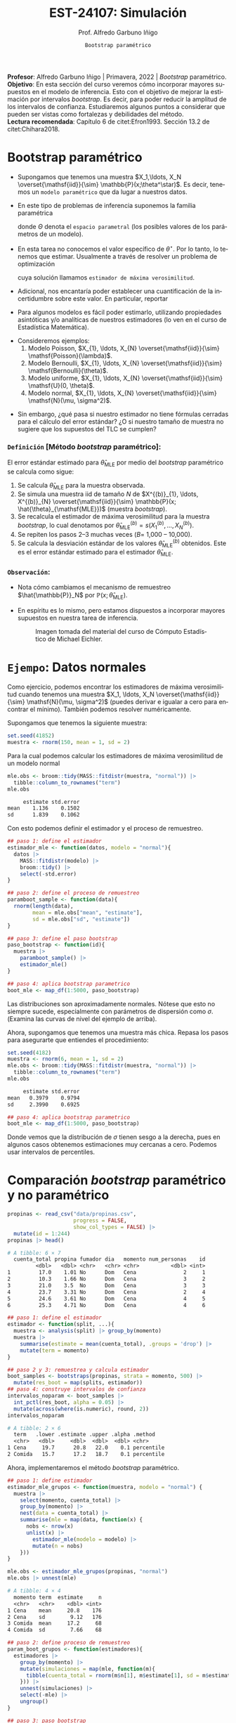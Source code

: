 #+TITLE: EST-24107: Simulación
#+AUTHOR: Prof. Alfredo Garbuno Iñigo
#+EMAIL:  agarbuno@itam.mx
#+DATE: ~Bootstrap paramétrico~
:REVEAL_PROPERTIES:
# Template uses org export with export option <R B>
# Alternatives: use with citeproc
#+LANGUAGE: es
#+OPTIONS: num:nil toc:nil timestamp:nil
#+REVEAL_REVEAL_JS_VERSION: 4
#+REVEAL_THEME: night
#+REVEAL_SLIDE_NUMBER: t
#+REVEAL_HEAD_PREAMBLE: <meta name="description" content="Simulacion">
#+REVEAL_INIT_OPTIONS: width:1600, height:900, margin:.2
#+REVEAL_EXTRA_CSS: ./mods.css
#+REVEAL_PLUGINS: (notes)
:END:
#+STARTUP: showall
#+PROPERTY: header-args:R :session parametric :exports both :results output org :tangle ../rscripts/07-bootstrap-parametrico.R :mkdirp yes :dir ../ :eval never
#+EXCLUDE_TAGS: toc noexport

#+BEGIN_NOTES
*Profesor*: Alfredo Garbuno Iñigo | Primavera, 2022 | /Bootstrap/ paramétrico.\\
*Objetivo*: En esta sección del curso veremos cómo incorporar mayores supuestos en el modelo de inferencia. Esto con el objetivo de mejorar la estimación por intervalos /bootstrap/. Es decir, para poder reducir la amplitud de los intervalos de confianza. Estudiaremos algunos puntos a considerar que pueden ser vistas como fortalezas y debilidades del método.\\
*Lectura recomendada*: Capítulo 6 de citet:Efron1993. Sección 13.2 de citet:Chihara2018.
#+END_NOTES


#+begin_src R :exports none :results none
  ## Setup --------------------------------------------
  library(tidyverse)
  library(patchwork)
  library(scales)
  library(rsample)

  ## Cambia el default del tamaño de fuente 
  theme_set(theme_linedraw(base_size = 25))

  ## Cambia el número de decimales para mostrar
  options(digits = 4)
  ## Problemas con mi consola en Emacs
  options(pillar.subtle = FALSE)
  options(rlang_backtrace_on_error = "none")
  options(crayon.enabled = FALSE)

  ## Para el tema de ggplot
  sin_lineas <- theme(panel.grid.major = element_blank(),
                      panel.grid.minor = element_blank())
  color.itam  <- c("#00362b","#004a3b", "#00503f", "#006953", "#008367", "#009c7b", "#00b68f", NA)

  sin_leyenda <- theme(legend.position = "none")
  sin_ejes <- theme(axis.ticks = element_blank(), axis.text = element_blank())
#+end_src


* Contenido                                                             :toc:
:PROPERTIES:
:TOC:      :include all  :ignore this :depth 3
:END:
:CONTENTS:
- [[#bootstrap-paramétrico][Bootstrap paramétrico]]
  - [[#definición-método-bootstrap-paramétrico][Definición [Método bootstrap paramétrico]:]]
  - [[#observación][Observación:]]
- [[#ejempo-datos-normales][Ejempo: Datos normales]]
- [[#comparación-bootstrap-paramétrico-y-no-paramétrico][Comparación bootstrap paramétrico y no paramétrico]]
- [[#ejemplo-datos-de-viento][Ejemplo: Datos de viento]]
- [[#el-método-de-momentos][El método de momentos]]
  - [[#definición-método-de-momentos][Definición [método de momentos]:]]
- [[#ventajas-y-desventajas-de-bootstrap-paramétrico][Ventajas y desventajas de bootstrap paramétrico]]
:END:

* Bootstrap paramétrico

- Supongamos que tenemos una muestra $X_1,\ldots, X_N
  \overset{\mathsf{iid}}{\sim} \mathbb{P}(x;\theta^\star)$.  Es decir, tenemos
  un ~modelo paramétrico~ que da lugar a nuestros datos.

- En este tipo de problemas de inferencia suponemos la familia paramétrica
  \begin{align}
  \mathcal{P}_\Theta = \left\{ \mathbb{P}(\cdot ; \theta) : \theta \in \Theta  \right\}\,,
  \end{align}
  donde $\Theta$ denota el ~espacio parametral~ (los posibles valores de los parámetros de un modelo).

#+REVEAL: split
- En esta tarea no conocemos el valor específico de $\theta^\star$. Por lo tanto, lo tenemos que
  estimar. Usualmente a través de resolver un problema de optimización
  \begin{align}
  \hat \theta_{\mathsf{MLE}} = \arg \max_{\theta \in \Theta} \prod_{i = 1}^{N} \mathbb{P}(X_i; \theta)\,.
  \end{align} 
  cuya solución llamamos  ~estimador de máxima verosimilitud~.

- Adicional, nos encantaría poder establecer una cuantificación de la incertidumbre sobre este valor. En particular, reportar
  \begin{align}
  \mathsf{ee}\left(\hat \theta_{\mathsf{MLE}}\right) = \left( \mathbb{V}(\hat \theta_{\mathsf{MLE}}) \right)^{1/2}\,.
  \end{align} 

- Para algunos modelos es fácil poder estimarlo, utilizando propiedades
  asintóticas y/o analíticas de nuestros estimadores (lo ven en el curso de
  Estadística Matemática).

#+REVEAL: split
- Consideremos ejemplos:
  1. Modelo Poisson,  $X_{1}, \ldots, X_{N} \overset{\mathsf{iid}}{\sim} \mathsf{Poisson}(\lambda)$.
  2. Modelo Bernoulli, $X_{1}, \ldots, X_{N} \overset{\mathsf{iid}}{\sim} \mathsf{Bernoulli}(\theta)$.
  3. Modelo uniforme, $X_{1}, \ldots, X_{N} \overset{\mathsf{iid}}{\sim} \mathsf{U}(0, \theta)$.
  4. Modelo normal, $X_{1}, \ldots, X_{N} \overset{\mathsf{iid}}{\sim} \mathsf{N}(\mu, \sigma^2)$.

#+REVEAL: split
- Sin embargo, ¿qué pasa si nuestro estimador no tiene fórmulas cerradas para el cálculo del error estándar? ¿O si nuestro tamaño de muestra no sugiere que los supuestos del $\mathsf{TLC}$ se cumplen?

\newpage

*** ~Definición~ [Método /bootstrap/ paramétrico]: 
El error estándar estimado para $\hat{\theta}_{\mathsf{MLE}}$ por medio del
/bootstrap/ paramétrico se calcula como sigue:

1. Se calcula $\hat{\theta}_{\mathsf{MLE}}$ para la muestra observada.
2. Se simula una muestra $\mathsf{iid}$ de tamaño $N$ de  $X^{(b)}_{1}, \ldots, X^{(b)}_{N} \overset{\mathsf{iid}}{\sim} \mathbb{P}(x; \hat{\theta}_{\mathsf{MLE}})$ (muestra /bootstrap/).
3. Se recalcula el estimador de máxima verosimilitud para la muestra /bootstrap/, lo cual denotamos por $\hat{\theta}_{\mathsf{MLE}}^{(b)} = s(X^{(b)}_{1}, \ldots, X^{(b)}_{N})$. 
4. Se repiten los pasos 2--3 muchas veces ($B =$ 1,000 -- 10,000).
5. Se calcula la desviación estándar de los valores
   $\hat{\theta}_{\mathsf{MLE}}^{(b)}$ obtenidos. Este es el error estándar
   estimado para el estimador $\hat{\theta}_{\mathsf{MLE}}$.


*** ~Observación~:
:PROPERTIES:
:reveal_background: #00468b
:END:
- Nota cómo cambiamos el mecanismo de remuestreo $\hat{\mathbb{P}}_N$ por $\mathbb{P}(x; \hat{\theta}_{\mathsf{MLE}})$.
- En espíritu es lo mismo, pero estamos dispuestos a incorporar mayores
  supuestos en nuestra tarea de inferencia.

  #+DOWNLOADED: screenshot @ 2022-10-17 19:24:23
  #+attr_html: :width 1200 :align center
  #+caption: Imagen tomada del material del curso de Cómputo Estadístico de Michael Eichler.
  [[file:images/20221017-192423_screenshot.png]]


* ~Ejempo~: Datos normales

Como ejercicio, podemos encontrar los estimadores de máxima verosimilitud cuando
tenemos una muestra $X_1, \ldots, X_N \overset{\mathsf{iid}}{\sim} \mathsf{N}(\mu, \sigma^2)$ (puedes
derivar e igualar a cero para encontrar el mínimo). También podemos resolver
numéricamente.

Supongamos que tenemos la siguiente muestra:
#+begin_src R :exports code :results none
  set.seed(41852)
  muestra <- rnorm(150, mean = 1, sd = 2)
#+end_src

#+REVEAL: split
Para la cual podemos calcular los estimadores de máxima verosimilitud de un modelo normal
#+begin_src R :exports both :results org 
  mle.obs <- broom::tidy(MASS::fitdistr(muestra, "normal")) |>
    tibble::column_to_rownames("term")
  mle.obs
#+end_src

#+RESULTS:
#+begin_src org
     estimate std.error
mean    1.136    0.1502
sd      1.839    0.1062
#+end_src

#+REVEAL: split
Con esto podemos definir el estimador y el proceso de remuestreo.
#+begin_src R :exports code :results none 
  ## paso 1: define el estimador
  estimador_mle <- function(datos, modelo = "normal"){
    datos |>
      MASS::fitdistr(modelo) |>
      broom::tidy() |>
      select(-std.error)
  }
#+end_src

#+REVEAL: split
#+begin_src R :exports code :results none
  ## paso 2: define el proceso de remuestreo
  paramboot_sample <- function(data){
    rnorm(length(data),
          mean = mle.obs["mean", "estimate"],
          sd = mle.obs["sd", "estimate"])
  }
#+end_src

#+REVEAL: split
#+begin_src R :exports code :results none
  ## paso 3: define el paso bootstrap
  paso_bootstrap <- function(id){
    muestra |>
      paramboot_sample() |>
      estimador_mle()
  }
#+end_src

#+begin_src R :exports code :results none
  ## paso 4: aplica bootstrap parametrico
  boot_mle <- map_df(1:5000, paso_bootstrap)
#+end_src

#+REVEAL: split
#+HEADER: :width 1200 :height 800 :R-dev-args bg="transparent"
#+begin_src R :file images/mle-bootstrap-normal.jpeg :exports results :results output graphics file
  gqq <- boot_mle |>
    ggplot(aes(sample = estimate)) +
    geom_qq() + geom_qq_line(colour = "red") +
    facet_wrap(~term, scales = "free_y") + sin_lineas

  ghist <- boot_mle |>
    ggplot(aes(x = estimate)) +
    geom_histogram() + 
    facet_wrap(~term, scales = "free") + sin_lineas

  gqq / ghist
#+end_src

#+RESULTS:
[[file:../images/mle-bootstrap-normal.jpeg]]

#+REVEAL: split
Las distribuciones son aproximadamente normales. Nótese que esto no
siempre sucede, especialmente con parámetros de dispersión como
$\sigma$. (Examina las curvas de nivel del ejemplo de arriba).

#+REVEAL: split
Ahora, supongamos que tenemos una muestra más chica. Repasa los
pasos para asegurarte que entiendes el procedimiento:

#+begin_src R :exports both :results org
  set.seed(4182)
  muestra <- rnorm(6, mean = 1, sd = 2)
  mle.obs <- broom::tidy(MASS::fitdistr(muestra, "normal")) |>
    tibble::column_to_rownames("term")
  mle.obs
#+end_src

#+RESULTS:
#+begin_src org
     estimate std.error
mean   0.3979    0.9794
sd     2.3990    0.6925
#+end_src

#+begin_src R :exports code :results none
  ## paso 4: aplica bootstrap parametrico
  boot_mle <- map_df(1:5000, paso_bootstrap)
#+end_src

#+REVEAL: split
#+HEADER: :width 1200 :height 800 :R-dev-args bg="transparent"
#+begin_src R :file images/mle-bootstrap-normal-chica.jpeg :exports results :results output graphics file
  gqq <- boot_mle |>
    ggplot(aes(sample = estimate)) +
    geom_qq() + geom_qq_line(colour = "red") +
    facet_wrap(~term, scales = "free_y") + sin_lineas

  ghist <- boot_mle |>
    ggplot(aes(x = estimate)) +
    geom_histogram() + 
    facet_wrap(~term, scales = "free") + sin_lineas

  gqq / ghist
#+end_src

#+RESULTS:
[[file:../images/mle-bootstrap-normal-chica.jpeg]]

#+REVEAL: split
Donde vemos que la distribución de $\sigma$ tienen sesgo a la derecha, pues en
algunos casos obtenemos estimaciones muy cercanas a cero.  Podemos usar
intervalos de percentiles.


* Comparación /bootstrap/ paramétrico y no paramétrico

#+begin_src R :exports both :results org
  propinas <- read_csv("data/propinas.csv",
                       progress = FALSE,
                       show_col_types = FALSE) |>
    mutate(id = 1:244)
  propinas |> head()
#+end_src

#+RESULTS:
#+begin_src org
# A tibble: 6 × 7
  cuenta_total propina fumador dia   momento num_personas    id
         <dbl>   <dbl> <chr>   <chr> <chr>          <dbl> <int>
1         17.0    1.01 No      Dom   Cena               2     1
2         10.3    1.66 No      Dom   Cena               3     2
3         21.0    3.5  No      Dom   Cena               3     3
4         23.7    3.31 No      Dom   Cena               2     4
5         24.6    3.61 No      Dom   Cena               4     5
6         25.3    4.71 No      Dom   Cena               4     6
#+end_src

#+REVEAL: split
#+begin_src R :exports code :results none 
  ## paso 1: define el estimador
  estimador <- function(split, ...){
    muestra <- analysis(split) |> group_by(momento)
    muestra |>
      summarise(estimate = mean(cuenta_total), .groups = 'drop') |>
      mutate(term = momento)
  }
#+end_src

#+REVEAL: split
#+begin_src R :exports both :results org 
  ## paso 2 y 3: remuestrea y calcula estimador
  boot_samples <- bootstraps(propinas, strata = momento, 500) |>
    mutate(res_boot = map(splits, estimador))
  ## paso 4: construye intervalos de confianza
  intervalos_noparam <- boot_samples |>
    int_pctl(res_boot, alpha = 0.05) |> 
    mutate(across(where(is.numeric), round, 2))
  intervalos_noparam
#+end_src

#+RESULTS:
#+begin_src org
# A tibble: 2 × 6
  term   .lower .estimate .upper .alpha .method   
  <chr>   <dbl>     <dbl>  <dbl>  <dbl> <chr>     
1 Cena     19.7      20.8   22.0    0.1 percentile
2 Comida   15.7      17.2   18.7    0.1 percentile
#+end_src

#+REVEAL: split
Ahora, implementaremos el método /bootstrap/ paramétrico. 
#+begin_src R :exports code :results none
  ## paso 1: define estimador
  estimador_mle_grupos <- function(muestra, modelo = "normal") {
    muestra |>
      select(momento, cuenta_total) |>
      group_by(momento) |>
      nest(data = cuenta_total) |>
      summarise(mle = map(data, function(x) {
        nobs <- nrow(x)
        unlist(x) |>
          estimador_mle(modelo = modelo) |>
          mutate(n = nobs)
      }))
  }
#+end_src

#+REVEAL: split
#+begin_src R :exports both :results org 
  mle.obs <- estimador_mle_grupos(propinas, "normal")
  mle.obs |> unnest(mle)
#+end_src

#+RESULTS:
#+begin_src org
# A tibble: 4 × 4
  momento term  estimate     n
  <chr>   <chr>    <dbl> <int>
1 Cena    mean     20.8    176
2 Cena    sd        9.12   176
3 Comida  mean     17.2     68
4 Comida  sd        7.66    68
#+end_src

#+REVEAL: split
#+begin_src R :exports code :results none
  ## paso 2: define proceso de remuestreo
  param_boot_grupos <- function(estimadores){
    estimadores |>
      group_by(momento) |>
      mutate(simulaciones = map(mle, function(m){
        tibble(cuenta_total = rnorm(m$n[1], m$estimate[1], sd = m$estimate[2]))
      })) |>
      unnest(simulaciones) |>
      select(-mle) |>
      ungroup()
  }
#+end_src

#+REVEAL: split
#+begin_src R :exports code :results org 
  ## paso 3: paso bootstrap
  paso_bootstrap_grupos <- function(id){
    param_boot_grupos(mle.obs) |>
      estimador_mle_grupos()
  }
#+end_src


#+REVEAL: split
#+begin_src R :exports both :results org 
  ## paso 4: aplica bootstrap y presenta intervalos 
  intervalos_param <- tibble(id = 1:500)|>
    mutate(estimadores = map(id, paso_bootstrap_grupos)) |>
    unnest(estimadores) |>
    unnest(mle) |>
    group_by(momento, term) |>
    summarise(.lower = quantile(estimate, 0.025),
              .estimate = mean(estimate),
              .upper = quantile(estimate, 0.975),
              .alpha = .05,
              .method = "percentile (normal)", .groups = "drop") |>
    filter(term == "mean") |> select(-term)
  intervalos_param
#+end_src

#+RESULTS:
#+begin_src org
# A tibble: 2 × 6
  momento .lower .estimate .upper .alpha .method            
  <chr>    <dbl>     <dbl>  <dbl>  <dbl> <chr>              
1 Cena      19.6      20.8   22.1    0.1 percentile (normal)
2 Comida    15.3      17.1   18.8    0.1 percentile (normal)
#+end_src

#+REVEAL: split
#+begin_src R :exports results :results org 
  intervalos_noparam
#+end_src

#+RESULTS:
#+begin_src org
# A tibble: 2 × 6
  term   .lower .estimate .upper .alpha .method   
  <chr>   <dbl>     <dbl>  <dbl>  <dbl> <chr>     
1 Cena     19.7      20.8   22.0    0.1 percentile
2 Comida   15.7      17.2   18.7    0.1 percentile
#+end_src

#+begin_src R :exports results :results org :tangle no
  intervalos_exp <- tibble(term = "Comida", id = 1:1000) |>
    mutate(estimate = map_dbl(id, function(x){rexp(176, rate = 0.0481) |> mean()})) |>
    group_by(term) |>
    summarise(.lower = quantile(estimate, 0.025),
              .estimate = mean(estimate),
              .upper = quantile(estimate, 0.975),
              .alpha = .05,
              .method = "percentile (exponential)", .groups = "drop") 
  intervalos_exp
#+end_src

#+RESULTS:
#+begin_src org
# A tibble: 1 × 6
  term  .lower .estimate .upper .alpha .method                 
  <chr>  <dbl>     <dbl>  <dbl>  <dbl> <chr>                   
1 Cena    17.8      20.8   23.9    0.1 percentile (exponential)
#+end_src

#+BEGIN_NOTES
El modelo exponencial nos da intervalos mas anchos (mayor incertidumbre) lo cual ilustra que si el modelo paramétrico no es el adecuado, los supuestos adicionales sirven poco para mejorar la estimación de incertidumbre.
#+END_NOTES


* ~Ejemplo~: Datos de viento

Consideremos los siguientes datos que corresponden datos de producción energética por medio de una turbina de viento. En este caso nos interesa estimar el percentil $10\%$ pues es lo que esperaríamos que la turbina genere el $90\%$ de las veces. 

#+begin_src R :exports code :results org 
  library(resampledata)
  data(Turbine)
  Turbine |> tibble()
#+end_src

#+RESULTS:
#+begin_src org
# A tibble: 168 × 4
   Date2010 AveKW AveSpeed Production
   <fct>    <dbl>    <dbl>      <int>
 1 Feb 14   548.       7.8      13146
 2 Feb 15   776        8.9      18626
 3 Feb 16   944.       9.7      22667
 4 Feb 17   506.       7.7      12148
 5 Feb 18   323.       6.4       7742
 6 Feb 19    67.9      3.1       1585
 7 Feb 20    79.9      3.9       1876
 8 Feb 21   124.       4.5       2936
 9 Feb 22   273.       6.5       6559
10 Feb 23   627.       7.8      15041
# … with 158 more rows
# ℹ Use `print(n = ...)` to see more rows
#+end_src

#+REVEAL: split
Esperamos los problemas usuales de nuestro estimador si utilizáramos el */bootstrap/ no paramétrico*.

#+begin_src R :exports both :results org 
  Turbine |>
    summarise(estimate = quantile(Production, probs = .1))
#+end_src

#+RESULTS:
#+begin_src org
  estimate
1     1817
#+end_src

#+REVEAL: split
#+begin_src R :exports code :results none 
  ## paso 1: define el estimador
  calcula_percentil <- function(split, ...) {
    split |>
      analysis() |>
      summarise(estimate = quantile(Production, probs = .1)) |>
      mutate(term = "Percentil")
  }
#+end_src

#+begin_src R :exports code :results none
  nonparam_boot <- bootstraps(Turbine, 1000) |>
    mutate(resultados = map(splits, calcula_percentil))
#+end_src

#+REVEAL: split
#+HEADER: :width 900 :height 500 :R-dev-args bg="transparent"
#+begin_src R :file images/turbinas-nonparam.jpeg :exports results :results output graphics file
  gnpw <- nonparam_boot |>
    unnest(resultados) |>
    ggplot(aes(estimate)) +
    geom_histogram() +
    sin_lineas
  gnpw
#+end_src
#+caption: Histograma /bootstrap/ de percentil $10\%$. 
#+RESULTS:
[[file:../images/turbinas-nonparam.jpeg]]

#+REVEAL: split
Si asumimos un modelo $\mathsf{Weibull}(k, \lambda)$ para los datos. Es decir, consideramos
$X \sim \mathsf{Weibull}(k, \lambda)$ de tal forma que $X$ tiene función de densidad
\begin{align}
\pi(x; k, \lambda) =
\begin{cases}
\frac{k}{\lambda} \left( \frac{x}{\lambda} \right)^{k-1} e^{-(x/\lambda)^k }\,, & \text{ si } x \geq 0\,,\\
0\,, & \text{ si } x < 0\,.\\
\end{cases}
\end{align}
Estimando los parámetros obtenemos lo siguiente. Revisa los pasos para
asegurarte que queda claro el procedimiento.

#+REVEAL: split
#+begin_src R :exports both :results org
  ## paso 1: define el estimador
  ajusta_weibull <- function(data){
    tibble(data) |>
      filter(Production > 0) |>
      pull(Production) |>
      MASS::fitdistr("weibull") |>
      broom::tidy() |>
      select(-std.error) |>
      tibble::column_to_rownames("term")
  }

  mle.weibull <- ajusta_weibull(Turbine)
  mle.weibull
#+end_src

#+RESULTS:
#+begin_src org
       estimate
shape     1.283
scale 11795.041
#+end_src

#+REVEAL: split
#+begin_src R :exports code :results none
  ## paso 2: define el proceso de remuestreo
  paramboot_sample <- function(data){
    tibble(Production = rweibull(nrow(data),
                                 scale = mle.weibull["scale", "estimate"],
                                 shape = mle.weibull["shape", "estimate"])
          )
  }
#+end_src

#+REVEAL: split
#+begin_src R :exports code :results none 
  ## paso 1.5: complementa el estimador
  extrae_cuantil <- function(params){
    qweibull(scale = params["scale", "estimate"],
             shape = params["shape", "estimate"],
             p = .10) %>%
      tibble(estimate = .)
  }
#+end_src

#+REVEAL: split
#+begin_src R :exports code :results none 
  ## paso 3: define el paso bootstrap
  paso_bootstrap <- function(id){
    Turbine |>
      paramboot_sample() |>
      ajusta_weibull() |>
      extrae_cuantil()
  }
#+end_src

#+begin_src R :exports code :results none 
  ## paso 4: aplica bootstrap parametrico
  param_boot <- map_df(1:1000, paso_bootstrap)
#+end_src

#+REVEAL: split
#+HEADER: :width 1200 :height 500 :R-dev-args bg="transparent"
#+begin_src R :file images/turbinas-param.jpeg :exports results :results output graphics file
  gpw <- param_boot |>
    ggplot(aes(estimate)) +
    geom_histogram() +
    sin_lineas
  gnpw + gpw
#+end_src
#+caption: Histogramas /bootstrap/ del percentil $10\%$. En la izquierda utilizando el método no paramétrico, en la derecha utilizando el método paramétrico con distribución Weibull.
#+RESULTS:
[[file:../images/turbinas-param.jpeg]]

#+REVEAL: split
Los intervalos de confianza son los siguientes.
#+begin_src R :exports results :results org 
  nonparam_boot |> int_pctl("resultados") |>
    mutate(.method = "percentile (noparam)",
           .length = .upper - .lower)
#+end_src

#+RESULTS:
#+begin_src org
# A tibble: 1 × 7
  term      .lower .estimate .upper .alpha .method              .length
  <chr>      <dbl>     <dbl>  <dbl>  <dbl> <chr>                  <dbl>
1 Percentil  1261.     1898.  2715.   0.05 percentile (noparam)   1454.
#+end_src


#+begin_src R :exports results :results org 
  param_boot |>
    summarise(term = "Percentil",
              .lower = quantile(estimate, .05),
              .estimate = mean(estimate),
              .upper = quantile(estimate, .95),
              .alpha = 0.05,
              .method = "percentile (param)") |>
    mutate(.length = .upper - .lower)
#+end_src

#+RESULTS:
#+begin_src org
# A tibble: 1 × 7
  term      .lower .estimate .upper .alpha .method            .length
  <chr>      <dbl>     <dbl>  <dbl>  <dbl> <chr>                <dbl>
1 Percentil  1699.     2155.  2687.   0.05 percentile (param)    988.
#+end_src

* El método de momentos

Utilizar máxima verosimilitud *no* es al única manera de poder realizar /bootstrap/ paramétrico. Podemos utilizar ~el método de momentos~, el cual es otra aplicación directa de la ley de los grandes números.

*** ~Definición~ [método de momentos]:
Supongamos que queremos estimar $k$ parámetros de un modelo paramétrico $X \sim \mathbb{P}(\cdot; \theta)$. Es decir, queremos realizar inferencia sobre $\theta \in \Theta \subseteq \mathbb{R}^k$. Supongamos que podemos escribir el siguiente sistema de ecuaciones
\begin{gather*}
\mu_1 = \mathbb{E}[X] = g_1(\theta_{1}, \ldots, \theta_{k})\,,\\
\mu_2 = \mathbb{E}[X^2] = g_2(\theta_{1}, \ldots, \theta_{k})\,,\\
\vdots \\
\mu_k = \mathbb{E}[X^k] = g_k(\theta_{1}, \ldots, \theta_{k})\,.\\
\end{gather*}

#+REVEAL: split
Sea $X_{1}, \ldots, X_{N} \overset{\mathsf{iid}}{\sim}\mathbb{P}(.; \theta)$ una muestra del modelo probabilístico y denotemos por
\begin{align}
\hat \mu_k = \frac{1}{N} \sum_{n = 1}^{N} x_n^k\,,
\end{align}
los promedios basados en la muestra. Entonces, el ~estimador de momentos~ del vector $\theta \in \Theta \subseteq \mathbb{R}^k$ está dado por la solución del sistema de ecuaciones
\begin{gather*}
\hat \mu_1  = g_1(\hat \theta_{1}, \ldots, \hat \theta_{k})\,,\\
\hat \mu_2  = g_2(\hat \theta_{1}, \ldots, \hat \theta_{k})\,,\\
\vdots \\
\hat \mu_k  = g_k(\hat \theta_{1}, \ldots,\hat  \theta_{k})\,.\\
\end{gather*}


** ~Ejemplo~: 
Consideremos los datos $X_{1}, \ldots, X_{N} \overset{\mathsf{iid}}{\sim}\mathsf{Gamma}(\alpha, \beta)$ donde tenemos el siguiente sistema de ecuaciones
\begin{gather*}
\alpha = \frac{\mathbb{E}(X)^2}{\mathbb{V}(X)}\,, \qquad \beta = \frac{\mathbb{V}(X)}{\mathbb{E}(X)}\,.
\end{gather*}
Los cuales podemos estimar utilizando las aproximaciones
\begin{align}
\mathbb{E}(X^k) \approx \frac{1}{N}\sum_{n = 1}^{N} x_n^k\,.
\end{align}

* Ventajas y desventajas de /bootstrap/ paramétrico
:PROPERTIES:
:CUSTOM_ID: ventajas-y-desventajas-de-bootstrap-paramétrico
:CLASS: unnumbered
:END:
- Ventaja: el /bootstrap/ paramétrico puede dar estimadores más precisos
  e intervalos más angostos y bien calibrados que el no paramétrico,
  *siempre y cuando el modelo teórico sea razonable.*

- Desventaja: Es necesario decidir el modelo teórico, que tendrá cierto
  grado de desajuste vs. el proceso generador real de los datos. Si el
  ajuste es muy malo, los resultados tienen poca utilidad. Para el no
  paramétrico no es necesario hacer supuestos teóricos.

#+REVEAL: split

- Ventaja: el /bootstrap/ paramétrico puede ser más escalable que el no
  paramétrico, pues no es necesario cargar y remuestrear los datos
  originales, y tenemos mejoras adicionales cuando tenemos expresiones
  explícitas para los estimadores de máxima verosimilitud (como en el
  caso normal, donde es innecesario hacer optimización numérica).

- Desventaja: el /bootstrap/ paramétrico es conceptualmente más
  complicado que el no paramétrico, y como vimos arriba, sus supuestos
  pueden ser más frágiles que los del no paramétrico.

bibliographystyle:abbrvnat
bibliography:references.bib

